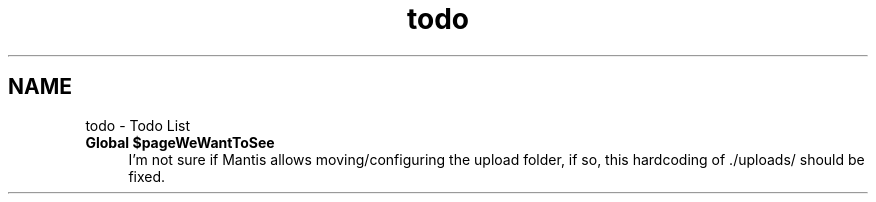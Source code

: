.TH "todo" 3 "Tue Nov 29 2011" "Version 2.0" "LaunchPad Export for Mantis" \" -*- nroff -*-
.ad l
.nh
.SH NAME
todo \- Todo List 
 
.IP "\fBGlobal \fB$pageWeWantToSee\fP \fP" 1c
I'm not sure if Mantis allows moving/configuring the upload folder, if so, this hardcoding of ./uploads/ should be fixed. 
.PP

